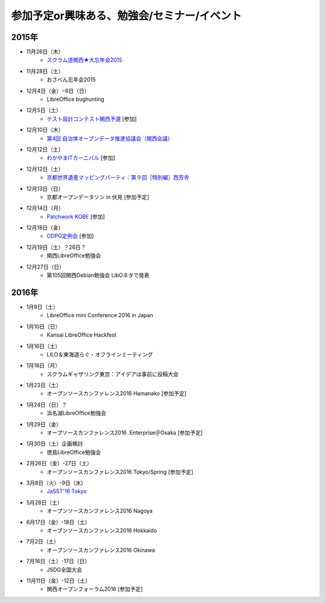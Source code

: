 参加予定or興味ある、勉強会/セミナー/イベント
=====================================================

2015年
^^^^^^


* 11月26日（木）
   * `スクラム道関西★大忘年会2015 <https://scrumdo-kansai.doorkeeper.jp/events/34107>`_

* 11月28日（土）
   * おさべん忘年会2015

* 12月4日（金）−6日（日）
   * LibreOffice bughunting

* 12月5日（土）
   * `テスト設計コンテスト関西予選 <http://aster.or.jp/business/contest/elimination.html#schedule4>`_ [参加]

* 12月10日（木）
   * `第4回 自治体オープンデータ推進協議会（関西会議） <http://peatix.com/event/130234>`_

* 12月12日（土）
   * `わかやまITカーニバル <https://wakayama-it-carnival.org/>`_ [参加]

* 12月12日（土）
   * `京都世界遺産マッピングパーティ：第９回［特別編］西芳寺 <https://openstreetmap.doorkeeper.jp/events/33731>`_

* 12月13日（日）
   * 京都オープンデータソン in 伏見 [参加予定]

* 12月14日（月）
   * `Patchwork KOBE <http://patchwork-kobe.peatix.com/>`_ [参加]

* 12月18日（金）
   * `ODPG定例会 <http://odpg.org/>`_ [参加]

* 12月19日（土）？26日？
   * 関西LibreOffice勉強会

* 12月27日（日）
   * 第105回関西Debian勉強会 LibOネタで発表

2016年
^^^^^^

* 1月9日（土）
   * LibreOffice mini Conference 2016 in Japan

* 1月10日（日）
   * Kansai LibreOffice Hackfest

* 1月16日（土）
   * LILO＆東海道らぐ・オフラインミーティング

* 1月18日（月）
   * スクラムギャザリング東京：アイデアは事前に投稿大会

* 1月23日（土）
   * オープンソースカンファレンス2016 Hamanako [参加予定]

* 1月24日（日）？
   * 浜名湖LibreOffice勉強会

* 1月29日（金）
   * オープソースカンファレンス2016 .Enterprise＠Osaka [参加予定]

* 1月30日（土）企画検討
   * 徳島LibreOffice勉強会

* 2月26日（金）-27日（土）
   * オープンソースカンファレンス2016 Tokyo/Spring [参加予定]

* 3月8日（火）-9日（水）
   * `JaSST'16 Tokyo <http://jasst.jp/symposium/jasst16tokyo.html>`_

* 5月28日（土）
   * オープンソースカンファレンス2016 Nagoya

* 6月17日（金）-18日（土）
   * オープンソースカンファレンス2016 Hokkaido

* 7月2日（土）
   * オープンソースカンファレンス2016 Okinawa

* 7月16日（土）-17日（日）
   * JSDG全国大会

* 11月11日（金）-12日（土）
   * 関西オープンフォーラム2016 [参加予定]

